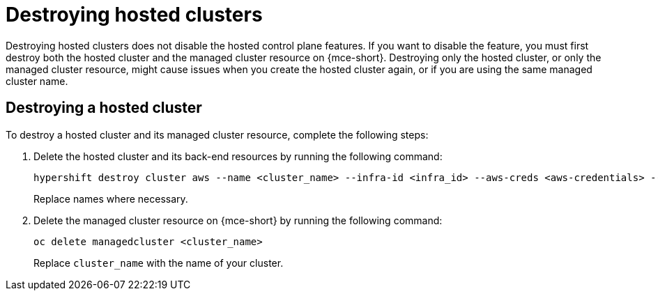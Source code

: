 [#destroy-hosted-control-planes]
= Destroying hosted clusters

Destroying hosted clusters does not disable the hosted control plane features. If you want to disable the feature, you must first destroy both the hosted cluster and the managed cluster resource on {mce-short}. Destroying only the hosted cluster, or only the managed cluster resource, might cause issues when you create the hosted cluster again, or if you are using the same managed cluster name. 

[#hypershift-cluster-destroy]
== Destroying a hosted cluster

To destroy a hosted cluster and its managed cluster resource, complete the following steps:

. Delete the hosted cluster and its back-end resources by running the following command:
+
----
hypershift destroy cluster aws --name <cluster_name> --infra-id <infra_id> --aws-creds <aws-credentials> --base-domain <base_domain> --destroy-cloud-resources
----
+
Replace names where necessary.

. Delete the managed cluster resource on {mce-short} by running the following command:
+
----
oc delete managedcluster <cluster_name>
----
+
Replace `cluster_name` with the name of your cluster.
